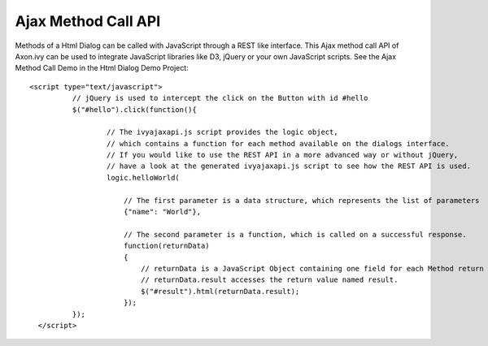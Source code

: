 Ajax Method Call API
--------------------

Methods of a Html Dialog can be called with JavaScript through a REST
like interface. This Ajax method call API of Axon.ivy can be used to
integrate JavaScript libraries like D3, jQuery or your own JavaScript
scripts. See the Ajax Method Call Demo in the Html Dialog Demo Project:

::

         <script type="text/javascript">
                   // jQuery is used to intercept the click on the Button with id #hello
                   $("#hello").click(function(){

                           // The ivyajaxapi.js script provides the logic object, 
                           // which contains a function for each method available on the dialogs interface.
                           // If you would like to use the REST API in a more advanced way or without jQuery, 
                           // have a look at the generated ivyajaxapi.js script to see how the REST API is used.
                           logic.helloWorld( 
                               
                               // The first parameter is a data structure, which represents the list of parameters
                               {"name": "World"},
                               
                               // The second parameter is a function, which is called on a successful response.
                               function(returnData)
                               {
                                   // returnData is a JavaScript Object containing one field for each Method return value.
                                   // returnData.result accesses the return value named result.
                                   $("#result").html(returnData.result);
                               });
                   });
           </script>
